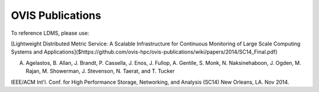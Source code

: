 OVIS Publications
==================================================================

To reference LDMS, please use: 

[Lightweight Distributed Metric Service: A Scalable Infrastructure for Continuous Monitoring of Large Scale Computing Systems and Applications]($https://github.com/ovis-hpc/ovis-publications/wiki/papers/2014/SC14_Final.pdf)

A. Agelastos, B. Allan, J. Brandt, P. Cassella, J. Enos, J. Fullop, A. Gentile, S. Monk, N. Naksinehaboon, J. Ogden, M. Rajan, M. Showerman, J. Stevenson, N. Taerat, and T. Tucker

IEEE/ACM Int'l. Conf. for High Performance Storage, Networking, and Analysis (SC14) New Orleans, LA. Nov 2014.

